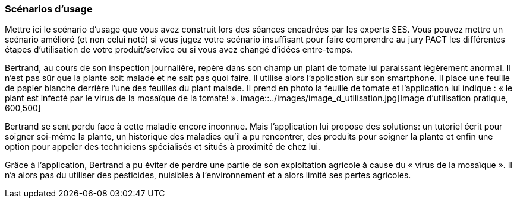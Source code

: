 === Scénarios d’usage

Mettre ici le scénario d’usage que vous avez construit lors des séances
encadrées par les experts SES. Vous pouvez mettre un scénario amélioré
(et non celui noté) si vous jugez votre scénario insuffisant pour faire
comprendre au jury PACT les différentes étapes d’utilisation de votre
produit/service ou si vous avez changé d’idées entre-temps.

==== 

Bertrand, au cours de son inspection journalière, repère dans son champ un
plant de tomate lui paraissant légèrement anormal. Il n’est pas sûr que la plante
soit malade et ne sait pas quoi faire. Il utilise alors l’application sur son smartphone. Il place une
feuille de papier blanche derrière l’une des feuilles du plant malade. Il prend en
photo la feuille de tomate et l’application lui indique : « le plant est infecté par le
virus de la mosaïque de la tomate! ».
image::../images/image_d_utilisation.jpg[Image d'utilisation pratique, 600,500]

Bertrand se sent perdu face à cette maladie encore inconnue. Mais
l’application lui propose des solutions: un tutoriel écrit pour soigner soi-même la
plante, un historique des maladies qu'il a pu rencontrer, des produits pour soigner la plante et enfin une option pour appeler des
techniciens spécialisés et situés à proximité de chez lui.

==== 
Grâce à l'application, Bertrand a pu éviter de perdre une partie de son exploitation agricole à cause du « virus de la mosaïque ». Il n'a alors pas du utiliser des pesticides, nuisibles à l'environnement et a alors limité ses pertes agricoles.
